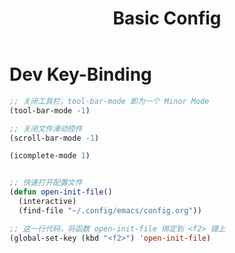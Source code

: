 #+title: Basic Config
* Dev Key-Binding

  #+begin_src emacs-lisp
  ;; 关闭工具栏，tool-bar-mode 即为一个 Minor Mode
  (tool-bar-mode -1)

  ;; 关闭文件滑动控件
  (scroll-bar-mode -1)

  (icomplete-mode 1)


  ;; 快速打开配置文件
  (defun open-init-file()
    (interactive)
    (find-file "~/.config/emacs/config.org"))

  ;; 这一行代码，将函数 open-init-file 绑定到 <f2> 键上
  (global-set-key (kbd "<f2>") 'open-init-file)
  #+end_src

